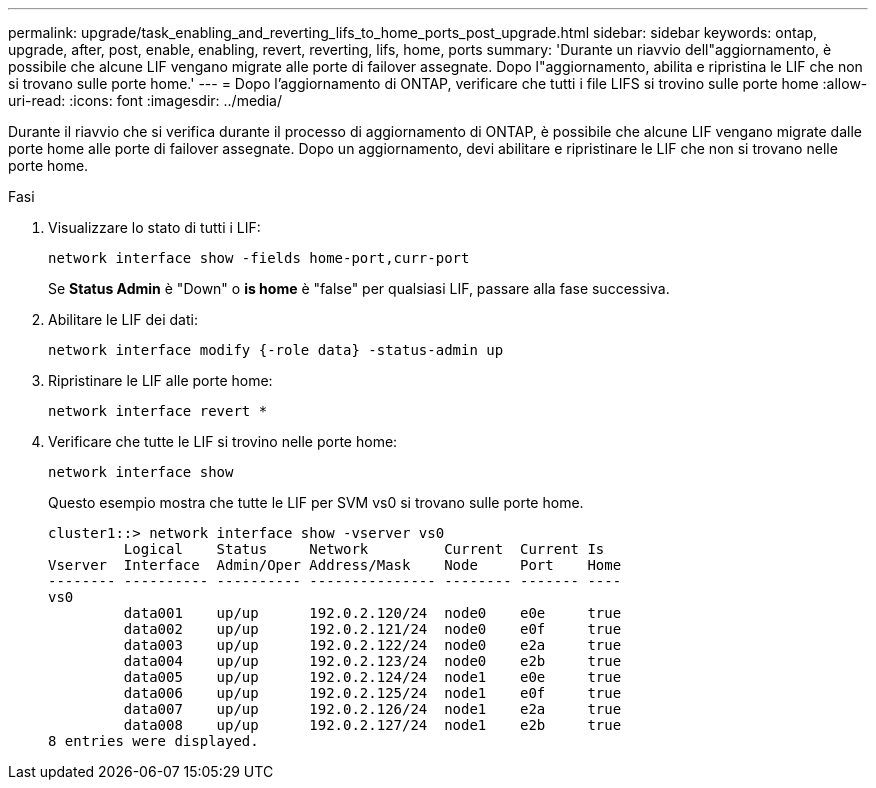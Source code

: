 ---
permalink: upgrade/task_enabling_and_reverting_lifs_to_home_ports_post_upgrade.html 
sidebar: sidebar 
keywords: ontap, upgrade, after, post, enable, enabling, revert, reverting, lifs, home, ports 
summary: 'Durante un riavvio dell"aggiornamento, è possibile che alcune LIF vengano migrate alle porte di failover assegnate. Dopo l"aggiornamento, abilita e ripristina le LIF che non si trovano sulle porte home.' 
---
= Dopo l'aggiornamento di ONTAP, verificare che tutti i file LIFS si trovino sulle porte home
:allow-uri-read: 
:icons: font
:imagesdir: ../media/


[role="lead"]
Durante il riavvio che si verifica durante il processo di aggiornamento di ONTAP, è possibile che alcune LIF vengano migrate dalle porte home alle porte di failover assegnate. Dopo un aggiornamento, devi abilitare e ripristinare le LIF che non si trovano nelle porte home.

.Fasi
. Visualizzare lo stato di tutti i LIF:
+
[source, cli]
----
network interface show -fields home-port,curr-port
----
+
Se *Status Admin* è "Down" o *is home* è "false" per qualsiasi LIF, passare alla fase successiva.

. Abilitare le LIF dei dati:
+
[source, cli]
----
network interface modify {-role data} -status-admin up
----
. Ripristinare le LIF alle porte home:
+
[source, cli]
----
network interface revert *
----
. Verificare che tutte le LIF si trovino nelle porte home:
+
[source, cli]
----
network interface show
----
+
Questo esempio mostra che tutte le LIF per SVM vs0 si trovano sulle porte home.

+
[listing]
----
cluster1::> network interface show -vserver vs0
         Logical    Status     Network         Current  Current Is
Vserver  Interface  Admin/Oper Address/Mask    Node     Port    Home
-------- ---------- ---------- --------------- -------- ------- ----
vs0
         data001    up/up      192.0.2.120/24  node0    e0e     true
         data002    up/up      192.0.2.121/24  node0    e0f     true
         data003    up/up      192.0.2.122/24  node0    e2a     true
         data004    up/up      192.0.2.123/24  node0    e2b     true
         data005    up/up      192.0.2.124/24  node1    e0e     true
         data006    up/up      192.0.2.125/24  node1    e0f     true
         data007    up/up      192.0.2.126/24  node1    e2a     true
         data008    up/up      192.0.2.127/24  node1    e2b     true
8 entries were displayed.
----

